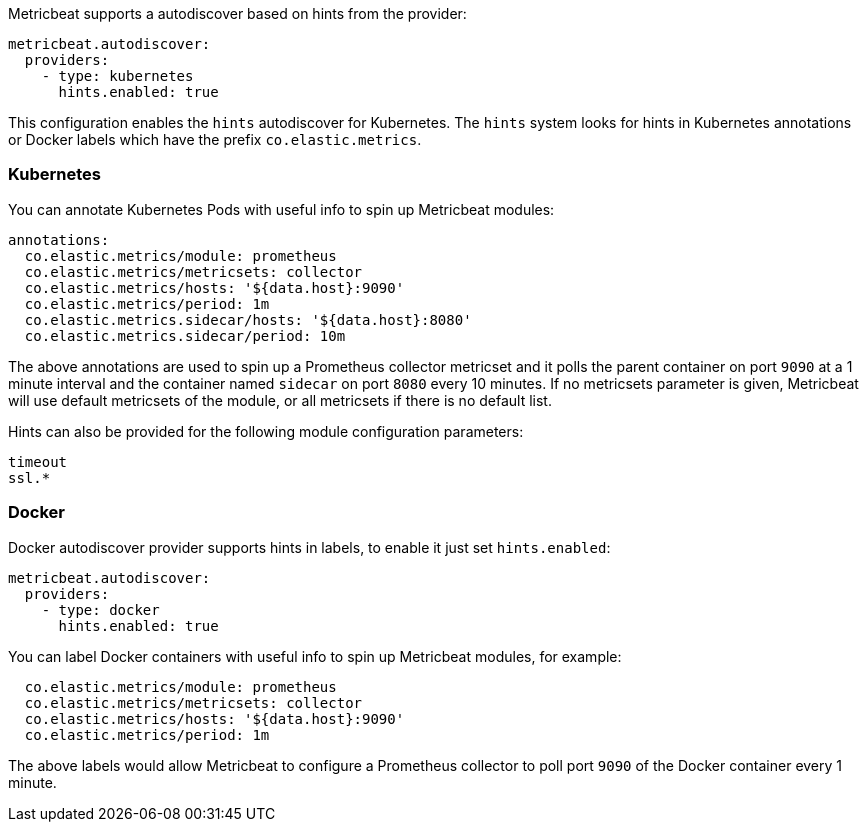 Metricbeat supports a autodiscover based on hints from the provider:

["source","yaml",subs="attributes"]
-------------------------------------------------------------------------------------
metricbeat.autodiscover:
  providers:
    - type: kubernetes
      hints.enabled: true
-------------------------------------------------------------------------------------

This configuration enables the `hints` autodiscover for Kubernetes. The `hints` system looks for
hints in Kubernetes annotations or Docker labels which have the prefix `co.elastic.metrics`.

[float]
=== Kubernetes

You can annotate Kubernetes Pods with useful info to spin up Metricbeat modules:

["source","yaml",subs="attributes"]
-------------------------------------------------------------------------------------
annotations:
  co.elastic.metrics/module: prometheus
  co.elastic.metrics/metricsets: collector
  co.elastic.metrics/hosts: '${data.host}:9090'
  co.elastic.metrics/period: 1m
  co.elastic.metrics.sidecar/hosts: '${data.host}:8080'
  co.elastic.metrics.sidecar/period: 10m
-------------------------------------------------------------------------------------

The above annotations are used to spin up a Prometheus collector metricset and it polls the
parent container on port `9090` at a 1 minute interval and the container named `sidecar` on
port `8080` every 10 minutes. If no metricsets parameter is given, Metricbeat will use default
metricsets of the module, or all metricsets if there is no default list.

Hints can also be provided for the following module configuration parameters:

["source","yaml",subs="attributes"]
-------------------------------------------------------------------------------------
timeout
ssl.*
-------------------------------------------------------------------------------------

[float]
=== Docker

Docker autodiscover provider supports hints in labels, to enable it just set `hints.enabled`:

["source","yaml",subs="attributes"]
-------------------------------------------------------------------------------------
metricbeat.autodiscover:
  providers:
    - type: docker
      hints.enabled: true
-------------------------------------------------------------------------------------

You can label Docker containers with useful info to spin up Metricbeat modules, for example:

["source","yaml",subs="attributes"]
-------------------------------------------------------------------------------------
  co.elastic.metrics/module: prometheus
  co.elastic.metrics/metricsets: collector
  co.elastic.metrics/hosts: '${data.host}:9090'
  co.elastic.metrics/period: 1m
-------------------------------------------------------------------------------------

The above labels would allow Metricbeat to configure a Prometheus collector to poll port `9090`
of the Docker container every 1 minute.
